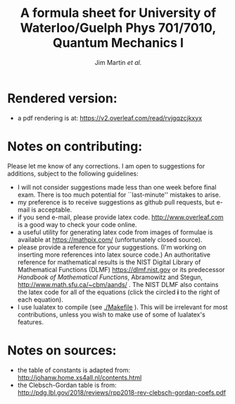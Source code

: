 # -*- mode: org; mode: visual-line ; mode: adaptive-wrap-prefix ; mode: flyspell 
#+TITLE: A formula sheet for University of Waterloo/Guelph Phys 701/7010, Quantum Mechanics I 
#+AUTHOR: Jim Martin /et al./
#+DATE: 

* Rendered version:
- a pdf rendering is at: https://v2.overleaf.com/read/rvjgqzcjkxyx

* Notes on contributing:
Please let me know of any corrections.  I am open to suggestions for additions, subject to the following guidelines:
- I will not consider suggestions made less than one week before final exam.  There is too much potential for ``last-minute'' mistakes to arise.
- my preference is to receive suggestions as github pull requests, but e-mail is acceptable.
- if you send e-mail, please provide latex code.  [[http://www.overleaf.com]] is a good way to check your code online.
- a useful utility for generating latex code from images of formulae is available at https://mathpix.com/ (unfortunately closed source). 
- please provide a reference for your suggestions. (I'm working on inserting more references into latex source code.)  An authoritative reference for mathematical results is the NIST Digital Library of Mathematical Functions (DLMF) [[https://dlmf.nist.gov]] or its predecessor /Handbook of Mathematical Functions/, Abramowitz and Stegun,  http://www.math.sfu.ca/~cbm/aands/ .  The NIST DLMF also contains the latex code for all of the equations (click the circled *i* to the right of each equation).
- I use lualatex to compile (see [[./Makefile]] ).  This will be irrelevant for most contributions, unless you wish to make use of some of lualatex's features.

* Notes on sources:
- the table of constants is adapted from: [[http://johanw.home.xs4all.nl/contents.html]]
- the Clebsch-Gordan table is from: http://pdg.lbl.gov/2018/reviews/rpp2018-rev-clebsch-gordan-coefs.pdf
